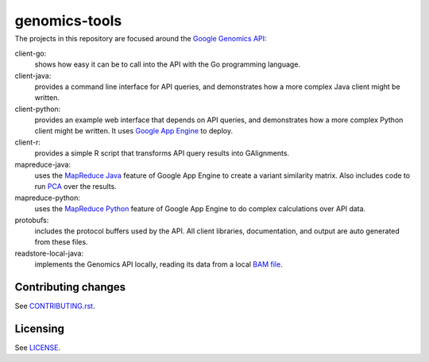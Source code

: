 ==============
genomics-tools
==============
---------------
|Build Status|_
---------------

.. |Build Status| image:: https://travis-ci.org/GoogleCloudPlatform/genomics-tools.png?branch=master
.. _Build Status: https://travis-ci.org/GoogleCloudPlatform/genomics-tools

The projects in this repository are focused around the `Google Genomics API
<https://developers.google.com/genomics>`_:

client-go:
    shows how easy it can be to call into the API with the Go programming
    language.
client-java:
    provides a command line interface for API queries, and demonstrates how a
    more complex Java client might be written.
client-python:
    provides an example web interface that depends on API queries, and
    demonstrates how a more complex Python client might be written. It uses
    `Google App Engine`_ to deploy.
client-r:
    provides a simple R script that transforms API query results into
    GAlignments.
mapreduce-java:
    uses the `MapReduce Java`_ feature of Google App Engine to create a variant similarity matrix. 
    Also includes code to run `PCA`_ over the results.
mapreduce-python:
    uses the `MapReduce Python`_ feature of Google App Engine to do complex calculations over API data.
protobufs:
    includes the protocol buffers used by the API. All client libraries, documentation, and output are auto generated from these files.
readstore-local-java:
    implements the Genomics API locally, reading its data from a local
    `BAM file`_.

.. _Google App Engine: https://developers.google.com/appengine/docs/python/gettingstartedpython27/introduction
.. _MapReduce Java: https://developers.google.com/appengine/docs/java/dataprocessing/
.. _MapReduce Python: https://developers.google.com/appengine/docs/python/dataprocessing/
.. _PCA: http://en.wikipedia.org/wiki/Principal_coordinates_analysis
.. _BAM file: http://samtools.sourceforge.net/SAMv1.pdf

Contributing changes
--------------------

See `CONTRIBUTING.rst <CONTRIBUTING.rst>`__.

Licensing
---------

See `LICENSE <LICENSE>`__.
